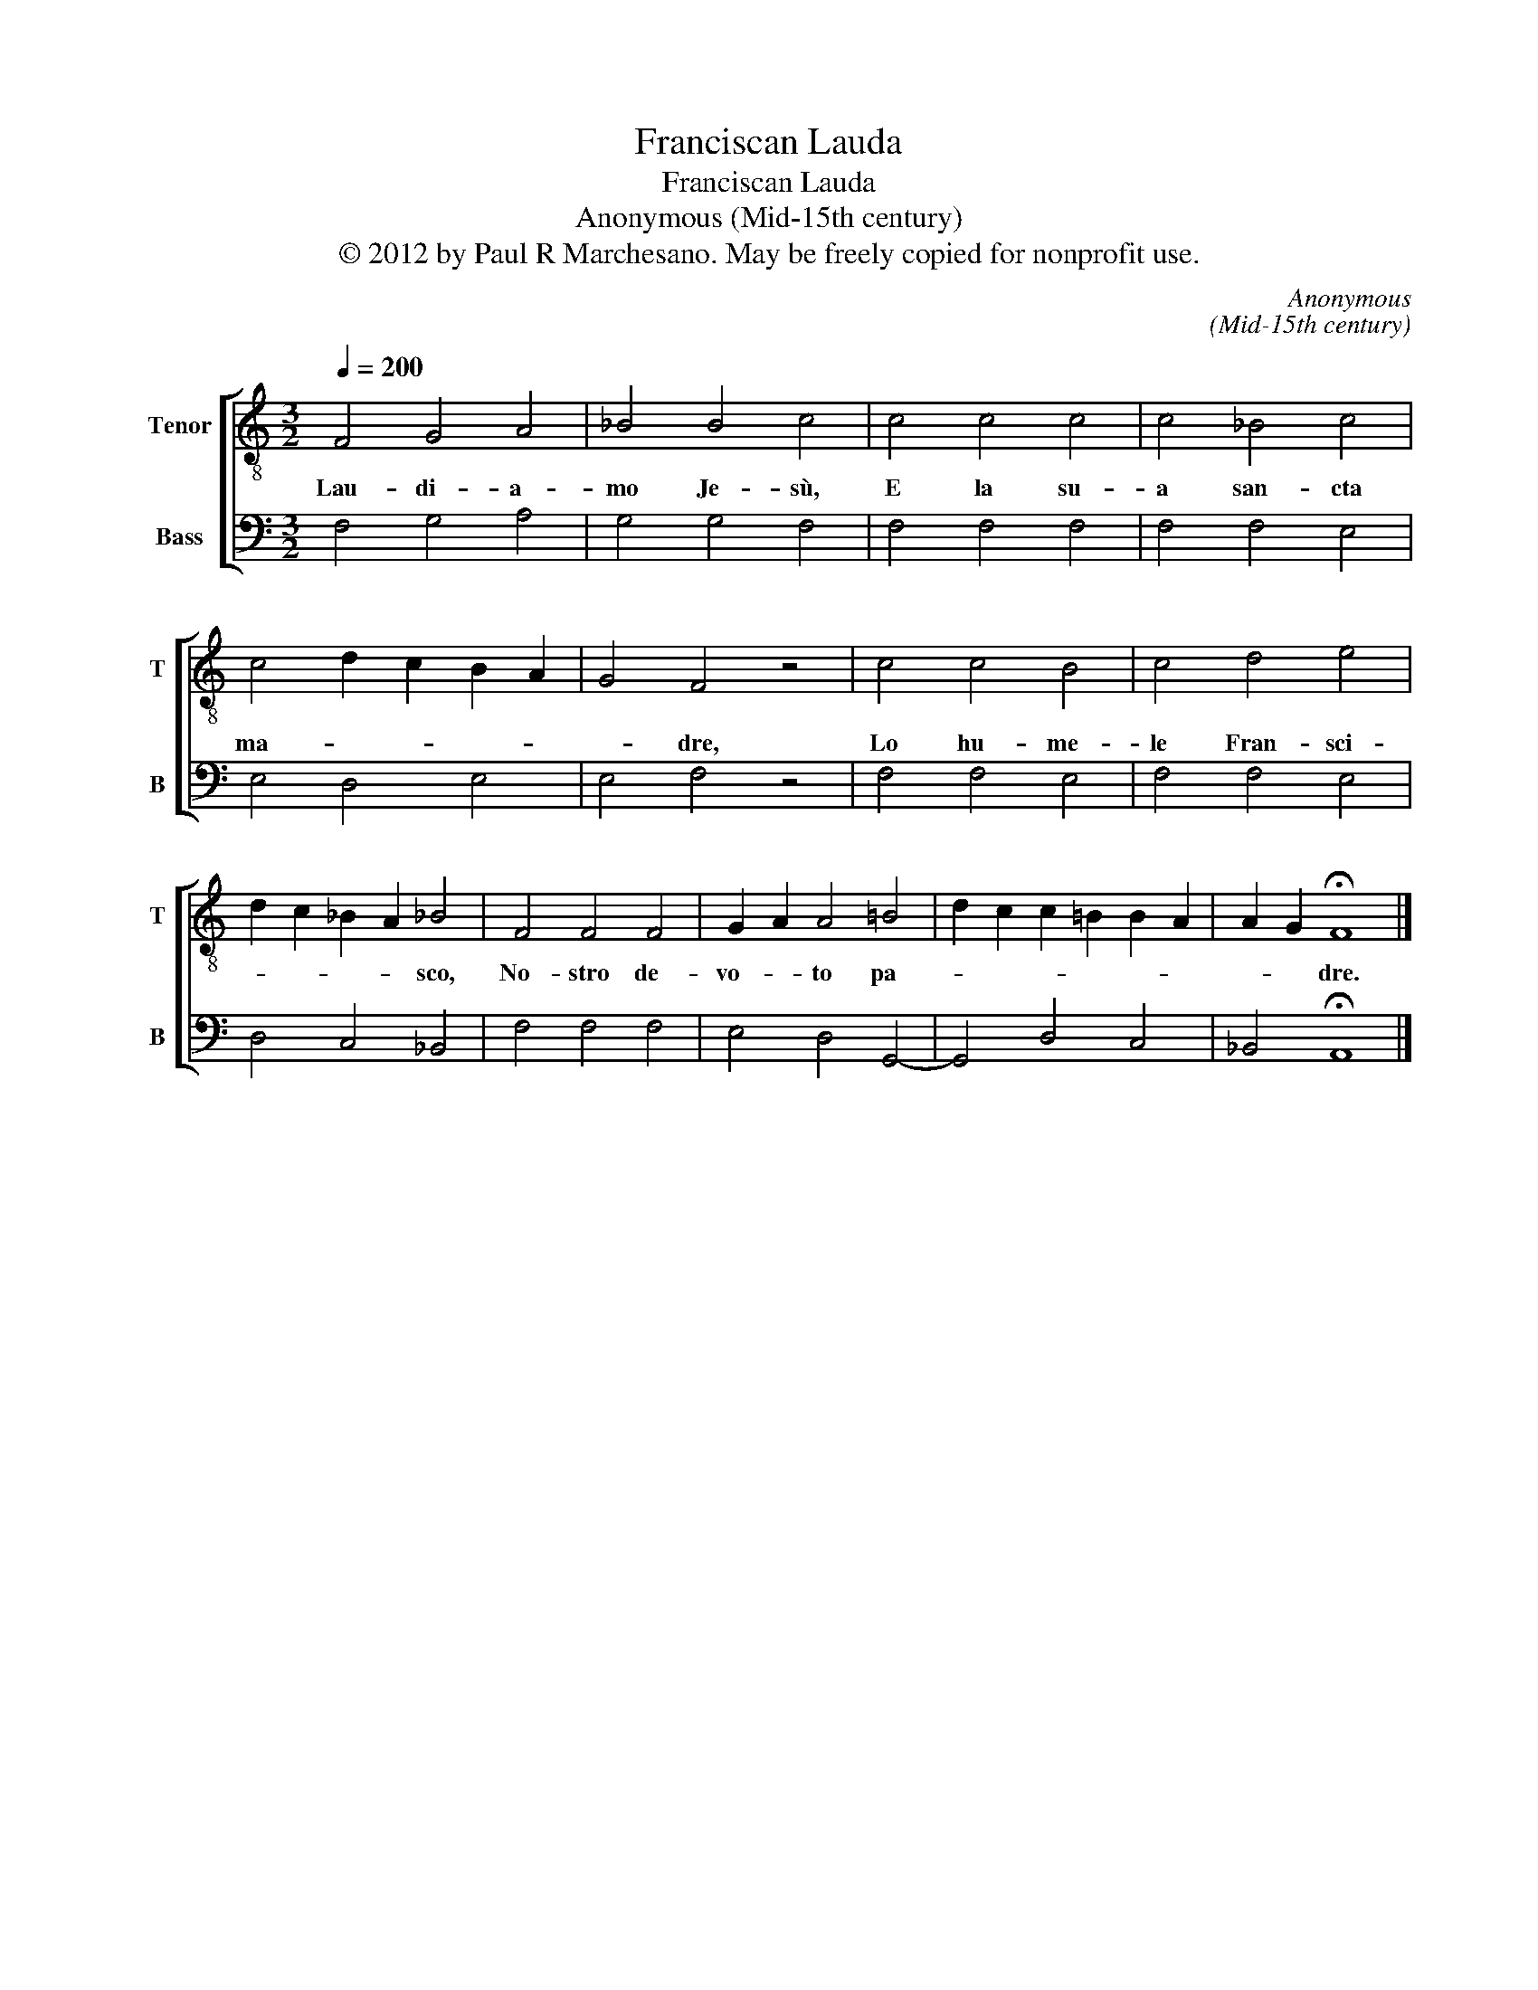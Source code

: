 X:1
T:Franciscan Lauda
T:Franciscan Lauda
T:Anonymous (Mid-15th century)
T:© 2012 by Paul R Marchesano. May be freely copied for nonprofit use.
C:Anonymous
C:(Mid-15th century)
Z:© 2012 by Paul R Marchesano. May be freely copied for nonprofit use.
%%score [ 1 2 ]
L:1/8
Q:1/4=200
M:3/2
K:C
V:1 treble-8 nm="Tenor" snm="T"
V:2 bass nm="Bass" snm="B"
V:1
 F4 G4 A4 | _B4 B4 c4 | c4 c4 c4 | c4 _B4 c4 | c4 d2 c2 B2 A2 | G4 F4 z4 | c4 c4 B4 | c4 d4 e4 | %8
w: Lau- di- a-|mo Je- sù,|E la su-|a san- cta|ma- * * * *|* dre,|Lo hu- me-|le Fran- sci-|
 d2 c2 _B2 A2 _B4 | F4 F4 F4 | G2 A2 A4 =B4 | d2 c2 c2 =B2 B2 A2 | A2 G2 !fermata!F8 |] %13
w: * * * * sco,|No- stro de-|vo- * to pa-||* * dre.|
V:2
 F,4 G,4 A,4 | G,4 G,4 F,4 | F,4 F,4 F,4 | F,4 F,4 E,4 | E,4 D,4 E,4 | E,4 F,4 z4 | F,4 F,4 E,4 | %7
 F,4 F,4 E,4 | D,4 C,4 _B,,4 | F,4 F,4 F,4 | E,4 D,4 G,,4- | G,,4 D,4 C,4 | _B,,4 !fermata!A,,8 |] %13

